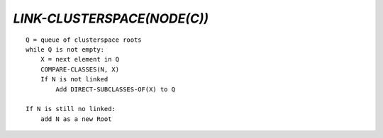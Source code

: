 `LINK-CLUSTERSPACE(NODE(C))`
============================

::

    Q = queue of clusterspace roots
    while Q is not empty:
        X = next element in Q
        COMPARE-CLASSES(N, X)
        If N is not linked
            Add DIRECT-SUBCLASSES-OF(X) to Q

    If N is still no linked:
        add N as a new Root

